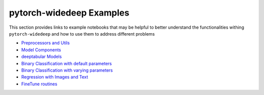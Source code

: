 pytorch-widedeep Examples
*****************************

This section provides links to example notebooks that may be helpful to better
understand the functionalities withing ``pytorch-widedeep`` and how to use
them to address different problems

* `Preprocessors and Utils <https://github.com/jrzaurin/pytorch-widedeep/blob/master/examples/01_Preprocessors_and_utils.ipynb>`__
* `Model Components <https://github.com/jrzaurin/pytorch-widedeep/blob/master/examples/02_1_Model_Components.ipynb>`__
* `deeptabular Models <https://github.com/jrzaurin/pytorch-widedeep/blob/master/examples/02_2_deeptabular_models.ipynb>`__
* `Binary Classification with default parameters <https://github.com/jrzaurin/pytorch-widedeep/blob/master/examples/03_Binary_Classification_with_Defaults.ipynb>`__
* `Binary Classification with varying parameters <https://github.com/jrzaurin/pytorch-widedeep/blob/master/examples/04_Binary_Classification_Varying_Parameters.ipynb>`__
* `Regression with Images and Text <https://github.com/jrzaurin/pytorch-widedeep/blob/master/examples/05_Regression_with_Images_and_Text.ipynb>`__
* `FineTune routines <https://github.com/jrzaurin/pytorch-widedeep/blob/master/examples/06_FineTune_and_WarmUp_Model_Components.ipynb>`__
